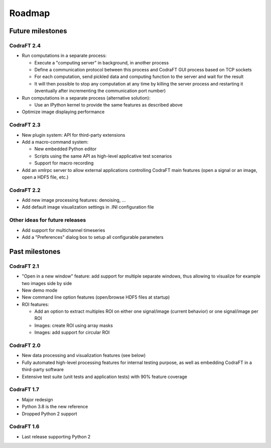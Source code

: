 Roadmap
=======

Future milestones
-----------------

CodraFT 2.4
^^^^^^^^^^^

* Run computations in a separate process:

  - Execute a "computing server" in background, in another process
  - Define a communication protocol between this process and
    CodraFT GUI process based on TCP sockets
  - For each computation, send pickled data and computing function
    to the server and wait for the result
  - It will then possible to stop any computation at any time by killing the
    server process and restarting it (eventually after incrementing the
    communication port number)

* Run computations in a separate process (alternative solution):

  - Use an IPython kernel to provide the same features as described above

* Optimize image displaying performance

CodraFT 2.3
^^^^^^^^^^^

* New plugin system: API for third-party extensions

* Add a macro-command system:

  - New embedded Python editor
  - Scripts using the same API as high-level applicative test scenarios
  - Support for macro recording

* Add an xmlrpc server to allow external applications controlling
  CodraFT main features (open a signal or an image, open a HDF5 file, etc.)

CodraFT 2.2
^^^^^^^^^^^

* Add new image processing features: denoising, ...
* Add default image visualization settings in .INI configuration file

Other ideas for future releases
^^^^^^^^^^^^^^^^^^^^^^^^^^^^^^^

* Add support for multichannel timeseries

* Add a "Preferences" dialog box to setup all configurable parameters

Past milestones
---------------

CodraFT 2.1
^^^^^^^^^^^

* "Open in a new window" feature: add support for multiple separate windows,
  thus allowing to visualize for example two images side by side

* New demo mode

* New command line option features (open/browse HDF5 files at startup)

* ROI features:

  - Add an option to extract multiples ROI on either
    one signal/image (current behavior) or one signal/image per ROI
  - Images: create ROI using array masks
  - Images: add support for circular ROI

CodraFT 2.0
^^^^^^^^^^^

* New data processing and visualization features (see below)

* Fully automated high-level processing features for internal testing purpose,
  as well as embedding CodraFT in a third-party software

* Extensive test suite (unit tests and application tests)
  with 90% feature coverage

CodraFT 1.7
^^^^^^^^^^^

* Major redesign

* Python 3.8 is the new reference

* Dropped Python 2 support

CodraFT 1.6
^^^^^^^^^^^

* Last release supporting Python 2
